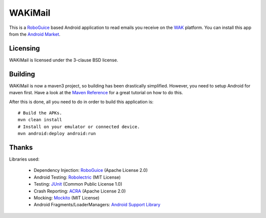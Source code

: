 ========
WAKiMail
========

This is a `RoboGuice`_ based Android application to read emails you receive on
the WAK_ platform. You can install this app from the `Android Market`_.

.. _WAK: http://www.wak-sh.de/
.. _RoboGuice: http://code.google.com/p/roboguice/
.. _Android Market: https://market.android.com/details?id=net.rdrei.android.wakimail

Licensing
=========

WAKiMail is licensed under the 3-clause BSD license.

Building
========

WAKiMail is now a maven3 project, so building has been drastically simplified.
However, you need to setup Android for maven first. Have a look at the
`Maven Reference
<http://www.sonatype.com/books/mvnref-book/reference/android-dev-sect-config-build.html>`_
for a great tutorial on how to do this.

After this is done, all you need to do in order to build this application is::

    # Build the APKs.
    mvn clean install
    # Install on your emulator or connected device.
    mvn android:deploy android:run

Thanks
======

Libraries used:

    * Dependency Injection: `RoboGuice <http://code.google.com/p/roboguice/>`_ (Apache License 2.0)
    * Android Testing: `Robolectric <http://robolectric.org>`_ (MIT License)
    * Testing: `JUnit <http://www.junit.org/>`_ (Common Public License 1.0)
    * Crash Reporting: `ACRA <http://code.google.com/p/acra/>`_ (Apache License 2.0)
    * Mocking: `Mockito <http://mockito.org/>`_ (MIT License)
    * Android Fragments/LoaderManagers: `Android Support Library <http://developer.android.com/sdk/compatibility-library.html>`_

